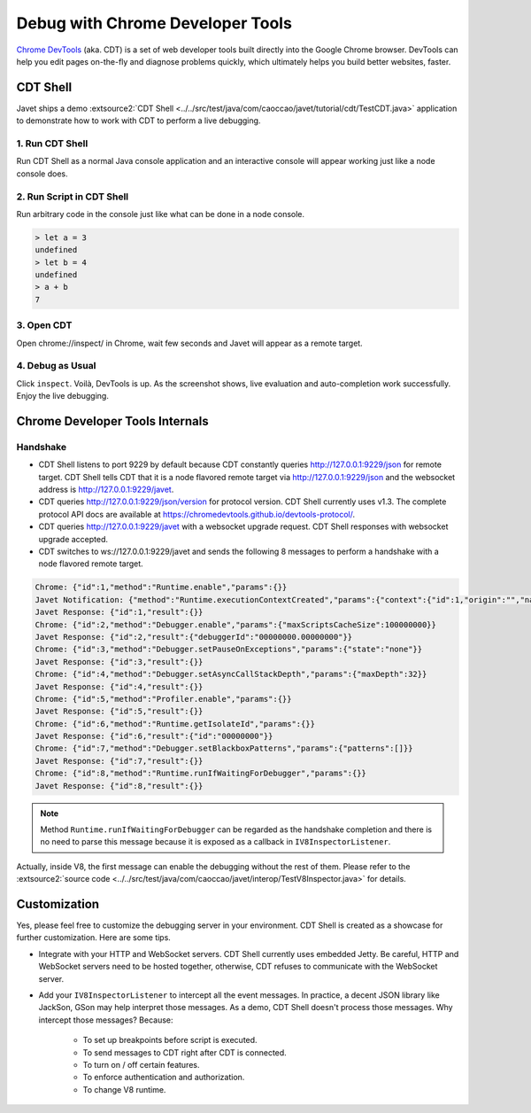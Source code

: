 =================================
Debug with Chrome Developer Tools
=================================

`Chrome DevTools <https://developers.google.com/web/tools/chrome-devtools>`_ (aka. CDT) is a set of web developer tools built directly into the Google Chrome browser. DevTools can help you edit pages on-the-fly and diagnose problems quickly, which ultimately helps you build better websites, faster.

CDT Shell
=========

Javet ships a demo :extsource2:`CDT Shell <../../src/test/java/com/caoccao/javet/tutorial/cdt/TestCDT.java>` application to demonstrate how to work with CDT to perform a live debugging.

1. Run CDT Shell
----------------

Run CDT Shell as a normal Java console application and an interactive console will appear working just like a node console does.

2. Run Script in CDT Shell
--------------------------

Run arbitrary code in the console just like what can be done in a node console.

.. code-block:: js

    > let a = 3
    undefined
    > let b = 4
    undefined
    > a + b
    7

3. Open CDT
-----------

Open chrome://inspect/ in Chrome, wait few seconds and Javet will appear as a remote target.

.. image:: ../resources/images/chome_developer_tools_devices_remote_target_javet.png
    :alt: Remote Target Javet

4. Debug as Usual
-----------------

Click ``inspect``. Voilà, DevTools is up. As the screenshot shows, live evaluation and auto-completion work successfully. Enjoy the live debugging.

.. image:: ../resources/images/chome_developer_tools_console.png
    :alt: Remote Target Javet

Chrome Developer Tools Internals
================================

Handshake
---------

* CDT Shell listens to port 9229 by default because CDT constantly queries http://127.0.0.1:9229/json for remote target. CDT Shell tells CDT that it is a node flavored remote target via http://127.0.0.1:9229/json and the websocket address is http://127.0.0.1:9229/javet.
* CDT queries http://127.0.0.1:9229/json/version for protocol version. CDT Shell currently uses v1.3. The complete protocol API docs are available at https://chromedevtools.github.io/devtools-protocol/. 
* CDT queries http://127.0.0.1:9229/javet with a websocket upgrade request. CDT Shell responses with websocket upgrade accepted.
* CDT switches to ws://127.0.0.1:9229/javet and sends the following 8 messages to perform a handshake with a node flavored remote target.

.. code-block:: js

    Chrome: {"id":1,"method":"Runtime.enable","params":{}}
    Javet Notification: {"method":"Runtime.executionContextCreated","params":{"context":{"id":1,"origin":"","name":"Javet Inspector 00000000","uniqueId":"00000000.00000000"}}}
    Javet Response: {"id":1,"result":{}}
    Chrome: {"id":2,"method":"Debugger.enable","params":{"maxScriptsCacheSize":100000000}}
    Javet Response: {"id":2,"result":{"debuggerId":"00000000.00000000"}}
    Chrome: {"id":3,"method":"Debugger.setPauseOnExceptions","params":{"state":"none"}}
    Javet Response: {"id":3,"result":{}}
    Chrome: {"id":4,"method":"Debugger.setAsyncCallStackDepth","params":{"maxDepth":32}}
    Javet Response: {"id":4,"result":{}}
    Chrome: {"id":5,"method":"Profiler.enable","params":{}}
    Javet Response: {"id":5,"result":{}}
    Chrome: {"id":6,"method":"Runtime.getIsolateId","params":{}}
    Javet Response: {"id":6,"result":{"id":"00000000"}}
    Chrome: {"id":7,"method":"Debugger.setBlackboxPatterns","params":{"patterns":[]}}
    Javet Response: {"id":7,"result":{}}
    Chrome: {"id":8,"method":"Runtime.runIfWaitingForDebugger","params":{}}
    Javet Response: {"id":8,"result":{}}

.. note::

    Method ``Runtime.runIfWaitingForDebugger`` can be regarded as the handshake completion and there is no need to parse this message because it is exposed as a callback in ``IV8InspectorListener``.

Actually, inside V8, the first message can enable the debugging without the rest of them. Please refer to the :extsource2:`source code <../../src/test/java/com/caoccao/javet/interop/TestV8Inspector.java>` for details.

Customization
=============

Yes, please feel free to customize the debugging server in your environment. CDT Shell is created as a showcase for further customization. Here are some tips.

* Integrate with your HTTP and WebSocket servers. CDT Shell currently uses embedded Jetty. Be careful, HTTP and WebSocket servers need to be hosted together, otherwise, CDT refuses to communicate with the WebSocket server.
* Add your ``IV8InspectorListener`` to intercept all the event messages. In practice, a decent JSON library like JackSon, GSon may help interpret those messages. As a demo, CDT Shell doesn't process those messages. Why intercept those messages? Because:

    * To set up breakpoints before script is executed.
    * To send messages to CDT right after CDT is connected.
    * To turn on / off certain features.
    * To enforce authentication and authorization.
    * To change V8 runtime.
